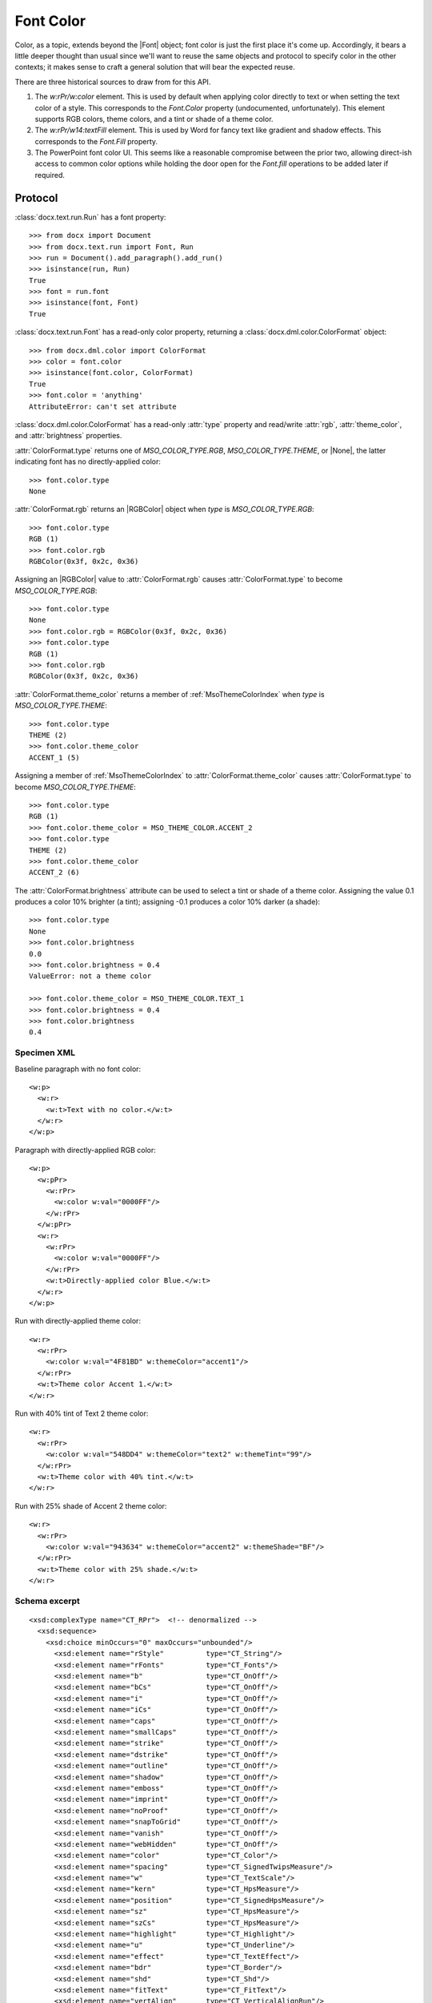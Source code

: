 
Font Color
==========

Color, as a topic, extends beyond the |Font| object; font color is just the
first place it's come up. Accordingly, it bears a little deeper thought than
usual since we'll want to reuse the same objects and protocol to specify
color in the other contexts; it makes sense to craft a general solution that
will bear the expected reuse.

There are three historical sources to draw from for this API.

1. The `w:rPr/w:color` element. This is used by default when applying color
   directly to text or when setting the text color of a style. This
   corresponds to the `Font.Color` property (undocumented, unfortunately).
   This element supports RGB colors, theme colors, and a tint or shade of
   a theme color.

2. The `w:rPr/w14:textFill` element. This is used by Word for fancy text like
   gradient and shadow effects. This corresponds to the `Font.Fill` property.

3. The PowerPoint font color UI. This seems like a reasonable compromise
   between the prior two, allowing direct-ish access to common color options
   while holding the door open for the `Font.fill` operations to be added
   later if required.

Protocol
~~~~~~~~

:class:`docx.text.run.Run` has a font property::

    >>> from docx import Document
    >>> from docx.text.run import Font, Run
    >>> run = Document().add_paragraph().add_run()
    >>> isinstance(run, Run)
    True
    >>> font = run.font
    >>> isinstance(font, Font)
    True

:class:`docx.text.run.Font` has a read-only color property, returning
a :class:`docx.dml.color.ColorFormat` object::

    >>> from docx.dml.color import ColorFormat
    >>> color = font.color
    >>> isinstance(font.color, ColorFormat)
    True
    >>> font.color = 'anything'
    AttributeError: can't set attribute


:class:`docx.dml.color.ColorFormat` has a read-only :attr:`type` property and
read/write :attr:`rgb`, :attr:`theme_color`, and :attr:`brightness`
properties.

:attr:`ColorFormat.type` returns one of `MSO_COLOR_TYPE.RGB`,
`MSO_COLOR_TYPE.THEME`, or |None|, the latter indicating font has no
directly-applied color::

    >>> font.color.type
    None

:attr:`ColorFormat.rgb` returns an |RGBColor| object when `type` is
`MSO_COLOR_TYPE.RGB`::

    >>> font.color.type
    RGB (1)
    >>> font.color.rgb
    RGBColor(0x3f, 0x2c, 0x36)

Assigning an |RGBColor| value to :attr:`ColorFormat.rgb` causes
:attr:`ColorFormat.type` to become `MSO_COLOR_TYPE.RGB`::

    >>> font.color.type
    None
    >>> font.color.rgb = RGBColor(0x3f, 0x2c, 0x36)
    >>> font.color.type
    RGB (1)
    >>> font.color.rgb
    RGBColor(0x3f, 0x2c, 0x36)

:attr:`ColorFormat.theme_color` returns a member of :ref:`MsoThemeColorIndex`
when `type` is `MSO_COLOR_TYPE.THEME`::

    >>> font.color.type
    THEME (2)
    >>> font.color.theme_color
    ACCENT_1 (5)

Assigning a member of :ref:`MsoThemeColorIndex` to
:attr:`ColorFormat.theme_color` causes :attr:`ColorFormat.type` to become
`MSO_COLOR_TYPE.THEME`::

    >>> font.color.type
    RGB (1)
    >>> font.color.theme_color = MSO_THEME_COLOR.ACCENT_2
    >>> font.color.type
    THEME (2)
    >>> font.color.theme_color
    ACCENT_2 (6)

The :attr:`ColorFormat.brightness` attribute can be used to select a tint or
shade of a theme color. Assigning the value 0.1 produces a color 10% brighter
(a tint); assigning -0.1 produces a color 10% darker (a shade)::

    >>> font.color.type
    None
    >>> font.color.brightness
    0.0
    >>> font.color.brightness = 0.4
    ValueError: not a theme color

    >>> font.color.theme_color = MSO_THEME_COLOR.TEXT_1
    >>> font.color.brightness = 0.4
    >>> font.color.brightness
    0.4


Specimen XML
------------

.. highlight:: xml

Baseline paragraph with no font color::

    <w:p>
      <w:r>
        <w:t>Text with no color.</w:t>
      </w:r>
    </w:p>

Paragraph with directly-applied RGB color::

    <w:p>
      <w:pPr>
        <w:rPr>
          <w:color w:val="0000FF"/>
        </w:rPr>
      </w:pPr>
      <w:r>
        <w:rPr>
          <w:color w:val="0000FF"/>
        </w:rPr>
        <w:t>Directly-applied color Blue.</w:t>
      </w:r>
    </w:p>

Run with directly-applied theme color::

    <w:r>
      <w:rPr>
        <w:color w:val="4F81BD" w:themeColor="accent1"/>
      </w:rPr>
      <w:t>Theme color Accent 1.</w:t>
    </w:r>

Run with 40% tint of Text 2 theme color::

    <w:r>
      <w:rPr>
        <w:color w:val="548DD4" w:themeColor="text2" w:themeTint="99"/>
      </w:rPr>
      <w:t>Theme color with 40% tint.</w:t>
    </w:r>

Run with 25% shade of Accent 2 theme color::

    <w:r>
      <w:rPr>
        <w:color w:val="943634" w:themeColor="accent2" w:themeShade="BF"/>
      </w:rPr>
      <w:t>Theme color with 25% shade.</w:t>
    </w:r>


Schema excerpt
--------------

.. highlight:: xml

::

  <xsd:complexType name="CT_RPr">  <!-- denormalized -->
    <xsd:sequence>
      <xsd:choice minOccurs="0" maxOccurs="unbounded"/>
        <xsd:element name="rStyle"          type="CT_String"/>
        <xsd:element name="rFonts"          type="CT_Fonts"/>
        <xsd:element name="b"               type="CT_OnOff"/>
        <xsd:element name="bCs"             type="CT_OnOff"/>
        <xsd:element name="i"               type="CT_OnOff"/>
        <xsd:element name="iCs"             type="CT_OnOff"/>
        <xsd:element name="caps"            type="CT_OnOff"/>
        <xsd:element name="smallCaps"       type="CT_OnOff"/>
        <xsd:element name="strike"          type="CT_OnOff"/>
        <xsd:element name="dstrike"         type="CT_OnOff"/>
        <xsd:element name="outline"         type="CT_OnOff"/>
        <xsd:element name="shadow"          type="CT_OnOff"/>
        <xsd:element name="emboss"          type="CT_OnOff"/>
        <xsd:element name="imprint"         type="CT_OnOff"/>
        <xsd:element name="noProof"         type="CT_OnOff"/>
        <xsd:element name="snapToGrid"      type="CT_OnOff"/>
        <xsd:element name="vanish"          type="CT_OnOff"/>
        <xsd:element name="webHidden"       type="CT_OnOff"/>
        <xsd:element name="color"           type="CT_Color"/>
        <xsd:element name="spacing"         type="CT_SignedTwipsMeasure"/>
        <xsd:element name="w"               type="CT_TextScale"/>
        <xsd:element name="kern"            type="CT_HpsMeasure"/>
        <xsd:element name="position"        type="CT_SignedHpsMeasure"/>
        <xsd:element name="sz"              type="CT_HpsMeasure"/>
        <xsd:element name="szCs"            type="CT_HpsMeasure"/>
        <xsd:element name="highlight"       type="CT_Highlight"/>
        <xsd:element name="u"               type="CT_Underline"/>
        <xsd:element name="effect"          type="CT_TextEffect"/>
        <xsd:element name="bdr"             type="CT_Border"/>
        <xsd:element name="shd"             type="CT_Shd"/>
        <xsd:element name="fitText"         type="CT_FitText"/>
        <xsd:element name="vertAlign"       type="CT_VerticalAlignRun"/>
        <xsd:element name="rtl"             type="CT_OnOff"/>
        <xsd:element name="cs"              type="CT_OnOff"/>
        <xsd:element name="em"              type="CT_Em"/>
        <xsd:element name="lang"            type="CT_Language"/>
        <xsd:element name="eastAsianLayout" type="CT_EastAsianLayout"/>
        <xsd:element name="specVanish"      type="CT_OnOff"/>
        <xsd:element name="oMath"           type="CT_OnOff"/>
      </xsd:choice>
      <xsd:element name="rPrChange" type="CT_RPrChange" minOccurs="0"/>
    </xsd:sequence>
  </xsd:group>

  <xsd:complexType name="CT_Color">
    <xsd:attribute name="val"        type="ST_HexColor" use="required"/>
    <xsd:attribute name="themeColor" type="ST_ThemeColor"/>
    <xsd:attribute name="themeTint"  type="ST_UcharHexNumber"/>
    <xsd:attribute name="themeShade" type="ST_UcharHexNumber"/>
  </xsd:complexType>

  <!-- simple types -->

  <xsd:simpleType name="ST_HexColor">
    <xsd:union memberTypes="ST_HexColorAuto s:ST_HexColorRGB"/>
  </xsd:simpleType>

  <xsd:simpleType name="ST_HexColorAuto">
    <xsd:restriction base="xsd:string">
      <xsd:enumeration value="auto"/>
    </xsd:restriction>
  </xsd:simpleType>

  <xsd:simpleType name="ST_HexColorRGB">
    <xsd:restriction base="xsd:hexBinary">
      <xsd:length value="3" fixed="true"/>
    </xsd:restriction>
  </xsd:simpleType>

  <xsd:simpleType name="ST_ThemeColor">
    <xsd:restriction base="xsd:string">
      <xsd:enumeration value="dark1"/>
      <xsd:enumeration value="light1"/>
      <xsd:enumeration value="dark2"/>
      <xsd:enumeration value="light2"/>
      <xsd:enumeration value="accent1"/>
      <xsd:enumeration value="accent2"/>
      <xsd:enumeration value="accent3"/>
      <xsd:enumeration value="accent4"/>
      <xsd:enumeration value="accent5"/>
      <xsd:enumeration value="accent6"/>
      <xsd:enumeration value="hyperlink"/>
      <xsd:enumeration value="followedHyperlink"/>
      <xsd:enumeration value="none"/>
      <xsd:enumeration value="background1"/>
      <xsd:enumeration value="text1"/>
      <xsd:enumeration value="background2"/>
      <xsd:enumeration value="text2"/>
    </xsd:restriction>
  </xsd:simpleType>

  <xsd:simpleType name="ST_UcharHexNumber">
    <xsd:restriction base="xsd:hexBinary">
      <xsd:length value="1"/>
    </xsd:restriction>
  </xsd:simpleType>
